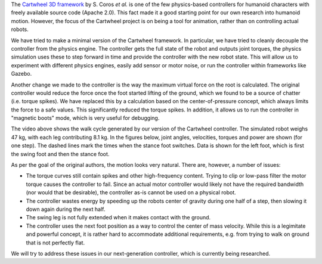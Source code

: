 .. title: The Cartwheel controller
.. slug: cartwheel
.. date: 2014/05/11 19:19:18
.. tags: simulation
.. link: 
.. description: 
.. type: text

.. raw:: html

	<style>.embed-container { position: relative; padding-bottom: 56.25%; padding-top: 30px; height: 0; overflow: hidden; max-width: 100%; height: auto; } .embed-container iframe, .embed-container object, .embed-container embed { position: absolute; top: 0; left: 0; width: 100%; height: 100%; }</style><div class='embed-container'><iframe src='http://www.youtube.com/embed/fUIPC3mdfQY' frameborder='0' allowfullscreen></iframe></div>

The `Cartwheel 3D framework <https://code.google.com/p/cartwheel-3d/>`_ by S. Coros *et al.* is one of the few physics-based controllers for humanoid characters with freely available source code (Apache 2.0). This fact made it a good starting point for our own research into humanoid motion. However, the focus of the Cartwheel project is on being a tool for animation, rather than on controlling actual robots. 

We have tried to make a minimal version of the Cartwheel framework. In particular, we have tried to cleanly decouple the controller from the physics engine. The controller gets the full state of the robot and outputs joint torques, the physics simulation uses these to step forward in time and provide the controller with the new robot state. This will allow us to experiment with different physics engines, easily add sensor or motor noise, or run the controller within frameworks like Gazebo.

Another change we made to the controller is the way the maximum virtual force on the root is calculated. The original controller would reduce the force once the foot started lifting of the ground, which we found to be a source of chatter (i.e. torque spikes). We have replaced this by a calculation based on the center-of-pressure concept, which always limits the force to a safe values. This significantly reduced the torque spikes. In addition, it allows us to run the controller in "magnetic boots" mode, which is very useful for debugging.

The video above shows the walk cycle generated by our version of the Cartwheel controller. The simulated robot weighs 47 kg, with each leg contributing 8.1 kg. In the figures below, joint angles, velocities, torques and power are shown (for one step). The dashed lines mark the times when the stance foot switches. Data is shown for the left foot, which is first the swing foot and then the stance foot.

.. container:: row
    
    .. container:: .col-md-6
    
        .. image:: /images/cartwheel/phi.svg
            :width: 14cm
    
    .. container:: .col-md-6
    
        .. image:: /images/cartwheel/omega.svg
            :width: 14cm

.. container:: row
    
    .. container:: .col-md-6
    
        .. image:: /images/cartwheel/tau.svg
            :width: 14cm
    
    .. container:: .col-md-6
    
        .. image:: /images/cartwheel/power.svg
            :width: 14cm

As per the goal of the original authors, the motion looks very natural. There are, however, a number of issues:

* The torque curves still contain spikes and other high-frequency content. Trying to clip or low-pass filter the motor torque causes the controller to fail. Since an actual motor controller would likely not have the required bandwidth (nor would that be desirable), the controller as-is cannot be used on a physical robot.
* The controller wastes energy by speeding up the robots center of gravity during one half of a step, then slowing it down again during the next half.
* The swing leg is not fully extended when it makes contact with the ground.
* The controller uses the next foot position as a way to control the center of mass velocity. While this is a legimitate and powerful concept, it is rather hard to accommodate additional requirements, e.g. from trying to walk on ground that is not perfectly flat.

We will try to address these issues in our next-generation controller, which is currently being researched.

